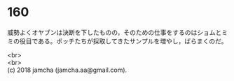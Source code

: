 #+OPTIONS: toc:nil
#+OPTIONS: \n:t

* 160

  威勢よくオヤブンは決断を下したものの，そのための仕事をするのはショムとミミの役目である。ボッチたちが採取してきたサンプルを増やし，ばらまくのだ。

  <br>
  <br>
  (c) 2018 jamcha (jamcha.aa@gmail.com).

  [[http://creativecommons.org/licenses/by-nc-sa/4.0/deed][file:http://i.creativecommons.org/l/by-nc-sa/4.0/88x31.png]]
